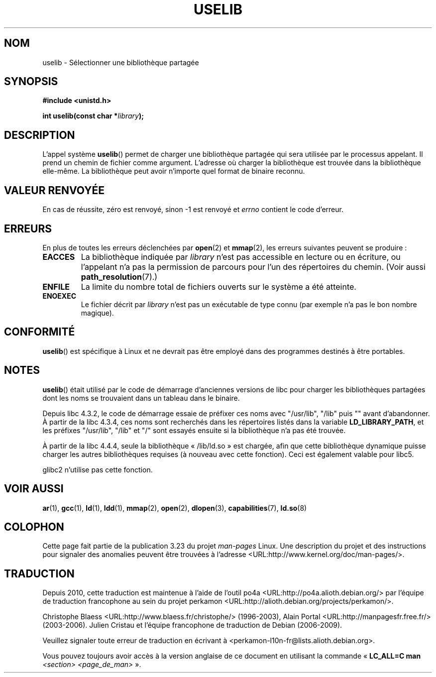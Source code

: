 .\" Hey Emacs! This file is -*- nroff -*- source.
.\"
.\" Copyright (c) 1992 Drew Eckhardt (drew@cs.colorado.edu), March 28, 1992
.\"
.\" Permission is granted to make and distribute verbatim copies of this
.\" manual provided the copyright notice and this permission notice are
.\" preserved on all copies.
.\"
.\" Permission is granted to copy and distribute modified versions of this
.\" manual under the conditions for verbatim copying, provided that the
.\" entire resulting derived work is distributed under the terms of a
.\" permission notice identical to this one.
.\"
.\" Since the Linux kernel and libraries are constantly changing, this
.\" manual page may be incorrect or out-of-date.  The author(s) assume no
.\" responsibility for errors or omissions, or for damages resulting from
.\" the use of the information contained herein.  The author(s) may not
.\" have taken the same level of care in the production of this manual,
.\" which is licensed free of charge, as they might when working
.\" professionally.
.\"
.\" Formatted or processed versions of this manual, if unaccompanied by
.\" the source, must acknowledge the copyright and authors of this work.
.\"
.\" Modified by Michael Haardt <michael@moria.de>
.\" Modified 1993-07-24 by Rik Faith <faith@cs.unc.edu>
.\" Modified 1996-10-22 by Eric S. Raymond <esr@thyrsus.com>
.\" Modified 2004-06-23 by Michael Kerrisk <mtk16@ext.canterbury.ac.nz>
.\" Modified 2005-01-09 by aeb
.\"
.\"*******************************************************************
.\"
.\" This file was generated with po4a. Translate the source file.
.\"
.\"*******************************************************************
.TH USELIB 2 "9 janvier 2005" Linux "Manuel du programmeur Linux"
.SH NOM
uselib \- Sélectionner une bibliothèque partagée
.SH SYNOPSIS
\fB#include <unistd.h>\fP
.sp
\fBint uselib(const char *\fP\fIlibrary\fP\fB);\fP
.SH DESCRIPTION
L'appel système \fBuselib\fP() permet de charger une bibliothèque partagée qui
sera utilisée par le processus appelant. Il prend un chemin de fichier comme
argument. L'adresse où charger la bibliothèque est trouvée dans la
bibliothèque elle\-même. La bibliothèque peut avoir n'importe quel format de
binaire reconnu.
.SH "VALEUR RENVOYÉE"
En cas de réussite, zéro est renvoyé, sinon \-1 est renvoyé et \fIerrno\fP
contient le code d'erreur.
.SH ERREURS
En plus de toutes les erreurs déclenchées par \fBopen\fP(2) et \fBmmap\fP(2), les
erreurs suivantes peuvent se produire\ :
.TP 
\fBEACCES\fP
La bibliothèque indiquée par \fIlibrary\fP n'est pas accessible en lecture ou
en écriture, ou l'appelant n'a pas la permission de parcours pour l'un des
répertoires du chemin. (Voir aussi \fBpath_resolution\fP(7).)
.TP 
\fBENFILE\fP
La limite du nombre total de fichiers ouverts sur le système a été atteinte.
.TP 
\fBENOEXEC\fP
Le fichier décrit par \fIlibrary\fP n'est pas un exécutable de type connu (par
exemple n'a pas le bon nombre magique).
.SH CONFORMITÉ
\fBuselib\fP() est spécifique à Linux et ne devrait pas être employé dans des
programmes destinés à être portables.
.SH NOTES
\fBuselib\fP() était utilisé par le code de démarrage d'anciennes versions de
libc pour charger les bibliothèques partagées dont les noms se trouvaient
dans un tableau dans le binaire.
.LP
.\" libc 4.3.1f - changelog 1993-03-02
.\" libc 4.3.4 - changelog 1993-04-21
Depuis libc 4.3.2, le code de démarrage essaie de préfixer ces noms avec
"/usr/lib", "/lib" puis "" avant d'abandonner. À partir de la libc 4.3.4,
ces noms sont recherchés dans les répertoires listés dans la variable
\fBLD_LIBRARY_PATH\fP, et les préfixes "/usr/lib", "/lib" et "/" sont essayés
ensuite si la bibliothèque n'a pas été trouvée.
.LP
À partir de la libc 4.4.4, seule la bibliothèque «\ /lib/ld.so\ » est
chargée, afin que cette bibliothèque dynamique puisse charger les autres
bibliothèques requises (à nouveau avec cette fonction). Ceci est également
valable pour libc5.
.LP
glibc2 n'utilise pas cette fonction.
.SH "VOIR AUSSI"
\fBar\fP(1), \fBgcc\fP(1), \fBld\fP(1), \fBldd\fP(1), \fBmmap\fP(2), \fBopen\fP(2),
\fBdlopen\fP(3), \fBcapabilities\fP(7), \fBld.so\fP(8)
.SH COLOPHON
Cette page fait partie de la publication 3.23 du projet \fIman\-pages\fP
Linux. Une description du projet et des instructions pour signaler des
anomalies peuvent être trouvées à l'adresse
<URL:http://www.kernel.org/doc/man\-pages/>.
.SH TRADUCTION
Depuis 2010, cette traduction est maintenue à l'aide de l'outil
po4a <URL:http://po4a.alioth.debian.org/> par l'équipe de
traduction francophone au sein du projet perkamon
<URL:http://alioth.debian.org/projects/perkamon/>.
.PP
Christophe Blaess <URL:http://www.blaess.fr/christophe/> (1996-2003),
Alain Portal <URL:http://manpagesfr.free.fr/> (2003-2006).
Julien Cristau et l'équipe francophone de traduction de Debian\ (2006-2009).
.PP
Veuillez signaler toute erreur de traduction en écrivant à
<perkamon\-l10n\-fr@lists.alioth.debian.org>.
.PP
Vous pouvez toujours avoir accès à la version anglaise de ce document en
utilisant la commande
«\ \fBLC_ALL=C\ man\fR \fI<section>\fR\ \fI<page_de_man>\fR\ ».
